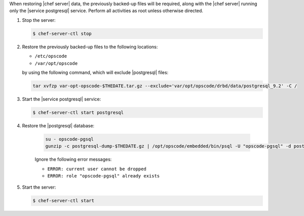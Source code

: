 .. The contents of this file may be included in multiple topics.
.. This file should not be changed in a way that hinders its ability to appear in multiple documentation sets.

When restoring |chef server|  data, the previously backed-up files will be required, along with the |chef server| running only the |service postgresql| service.
Perform all activities as root unless otherwise directed.

#. Stop the server:

   .. code-block:: bash
      
      $ chef-server-ctl stop

#. Restore the previously backed-up files to the following locations:

   * ``/etc/opscode`` 
   * ``/var/opt/opscode``

   by using the following command, which will exclude |postgresql| files:

   .. code-block:: bash

      tar xvfzp var-opt-opscode-$THEDATE.tar.gz --exclude='var/opt/opscode/drbd/data/postgresql_9.2' -C /

#. Start the |service postgresql| service:

   .. code-block:: bash
      
      $ chef-server-ctl start postgresql

#. Restore the |postgresql| database:

    .. code-block:: bash

      su - opscode-pgsql
      gunzip -c postgresql-dump-$THEDATE.gz | /opt/opscode/embedded/bin/psql -U "opscode-pgsql" -d postgres

    Ignore the following error messages:

    * ``ERROR: current user cannot be dropped``
    * ``ERROR: role "opscode-pgsql" already exists``

#. Start the server:

   .. code-block:: bash
      
      $ chef-server-ctl start
